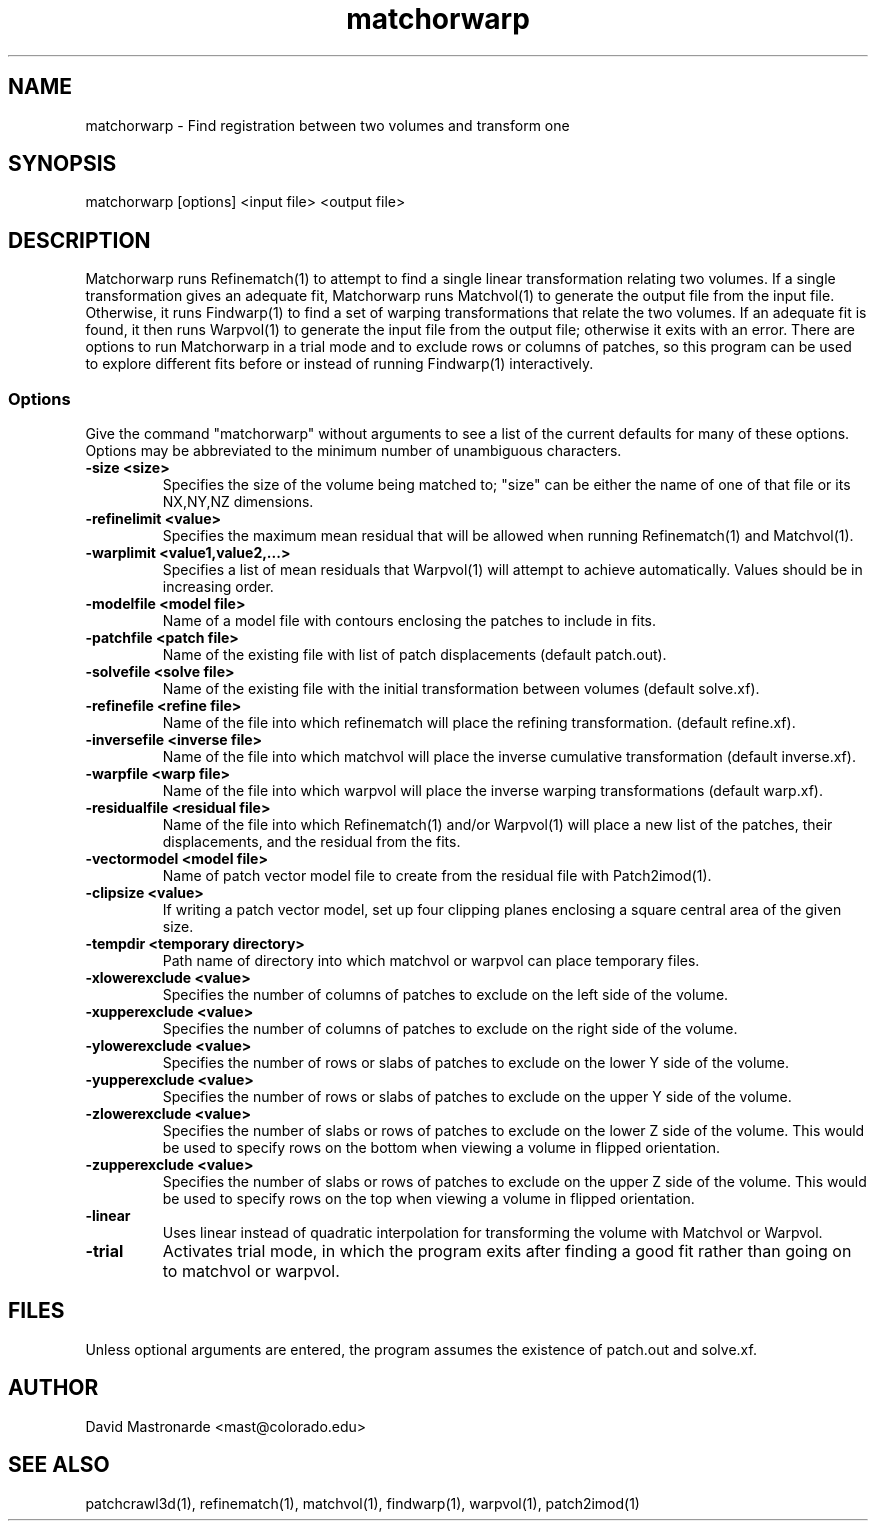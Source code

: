 .na
.nh
.TH matchorwarp 1 2.30 BL3DEMC
.SH NAME
matchorwarp \- Find registration between two volumes and transform one
.SH SYNOPSIS
matchorwarp [options] <input file>  <output file>
.SH DESCRIPTION
Matchorwarp runs Refinematch(1) to attempt to find a single linear
transformation relating two volumes.  If a single transformation gives an
adequate fit, Matchorwarp runs Matchvol(1) to generate the output file from
the input file.  Otherwise, it runs Findwarp(1) to find a
set of warping transformations that relate the two volumes.
If an adequate fit is found, it then runs Warpvol(1) to generate the input 
file from the output file; otherwise it exits with an error.
There are options to run Matchorwarp in a trial mode and to exclude rows or
columns of patches, so this program can be used to explore different fits 
before or instead of running Findwarp(1) interactively.
.SS Options
Give the command "matchorwarp" without arguments to see a list of the current
defaults for many of these options.  Options may be abbreviated to the minimum
number of unambiguous characters.
.TP
.B -size <size>
Specifies the size of the volume being matched to; "size"
can be either the name of one of that file or its NX,NY,NZ dimensions.
.TP
.B -refinelimit <value>
Specifies the maximum mean residual that will be allowed when running 
Refinematch(1) and Matchvol(1).
.TP
.B -warplimit <value1,value2,...>
Specifies a list of mean residuals that Warpvol(1) will attempt to achieve
automatically.  Values should be in increasing order.
.TP
.B -modelfile <model file>
Name of a model file with contours enclosing the patches to include in fits.
.TP
.B -patchfile <patch file>
Name of the existing file with list of patch displacements (default patch.out).
.TP
.B -solvefile <solve file>
Name of the existing file with the initial transformation between volumes 
(default solve.xf).
.TP
.B -refinefile <refine file>
Name of the file into which refinematch will place the refining transformation.
(default refine.xf).
.TP
.B -inversefile <inverse file>
Name of the file into which matchvol will place the inverse cumulative
transformation (default inverse.xf).
.TP
.B -warpfile <warp file>
Name of the file into which warpvol will place the inverse warping 
transformations (default warp.xf).
.TP
.B -residualfile <residual file>
Name of the file into which Refinematch(1) and/or Warpvol(1) will place a new
list of the patches, their displacements, and the residual from the fits.
.TP
.B -vectormodel <model file>
Name of patch vector model file to create from the residual file with 
Patch2imod(1).
.TP
.B -clipsize <value>
If writing a patch vector model, set up four clipping planes enclosing a
square central area of the given size.
.TP
.B -tempdir <temporary directory>
Path name of directory into which matchvol or warpvol can place temporary
files.
.TP
.B -xlowerexclude <value>
Specifies the number of columns of patches to exclude on the left side of
the volume.
.TP
.B -xupperexclude <value>
Specifies the number of columns of patches to exclude on the right side of
the volume.
.TP
.B -ylowerexclude <value>
Specifies the number of rows or slabs of patches to exclude on the lower Y side
of the volume.
.TP
.B -yupperexclude <value>
Specifies the number of rows or slabs of patches to exclude on the upper Y side
of the volume.
.TP
.B -zlowerexclude <value>
Specifies the number of slabs or rows of patches to exclude on the lower Z
side of the volume.  This would be used to specify rows on the bottom when 
viewing a volume in flipped orientation.
.TP
.B -zupperexclude <value>
Specifies the number of slabs or rows of patches to exclude on the upper Z
side of the volume.  This would be used to specify rows on the top when 
viewing a volume in flipped orientation.
.TP
.B -linear
Uses linear instead of quadratic interpolation for transforming the volume
with Matchvol or Warpvol.
.TP
.B -trial
Activates trial mode, in which the program exits after finding a good fit
rather than going on to matchvol or warpvol.
.SH FILES
Unless optional arguments are entered, the program assumes the existence of
patch.out and solve.xf.
.SH AUTHOR
David Mastronarde  <mast@colorado.edu>
.SH SEE ALSO
patchcrawl3d(1), refinematch(1), matchvol(1), findwarp(1), warpvol(1),
patch2imod(1)
